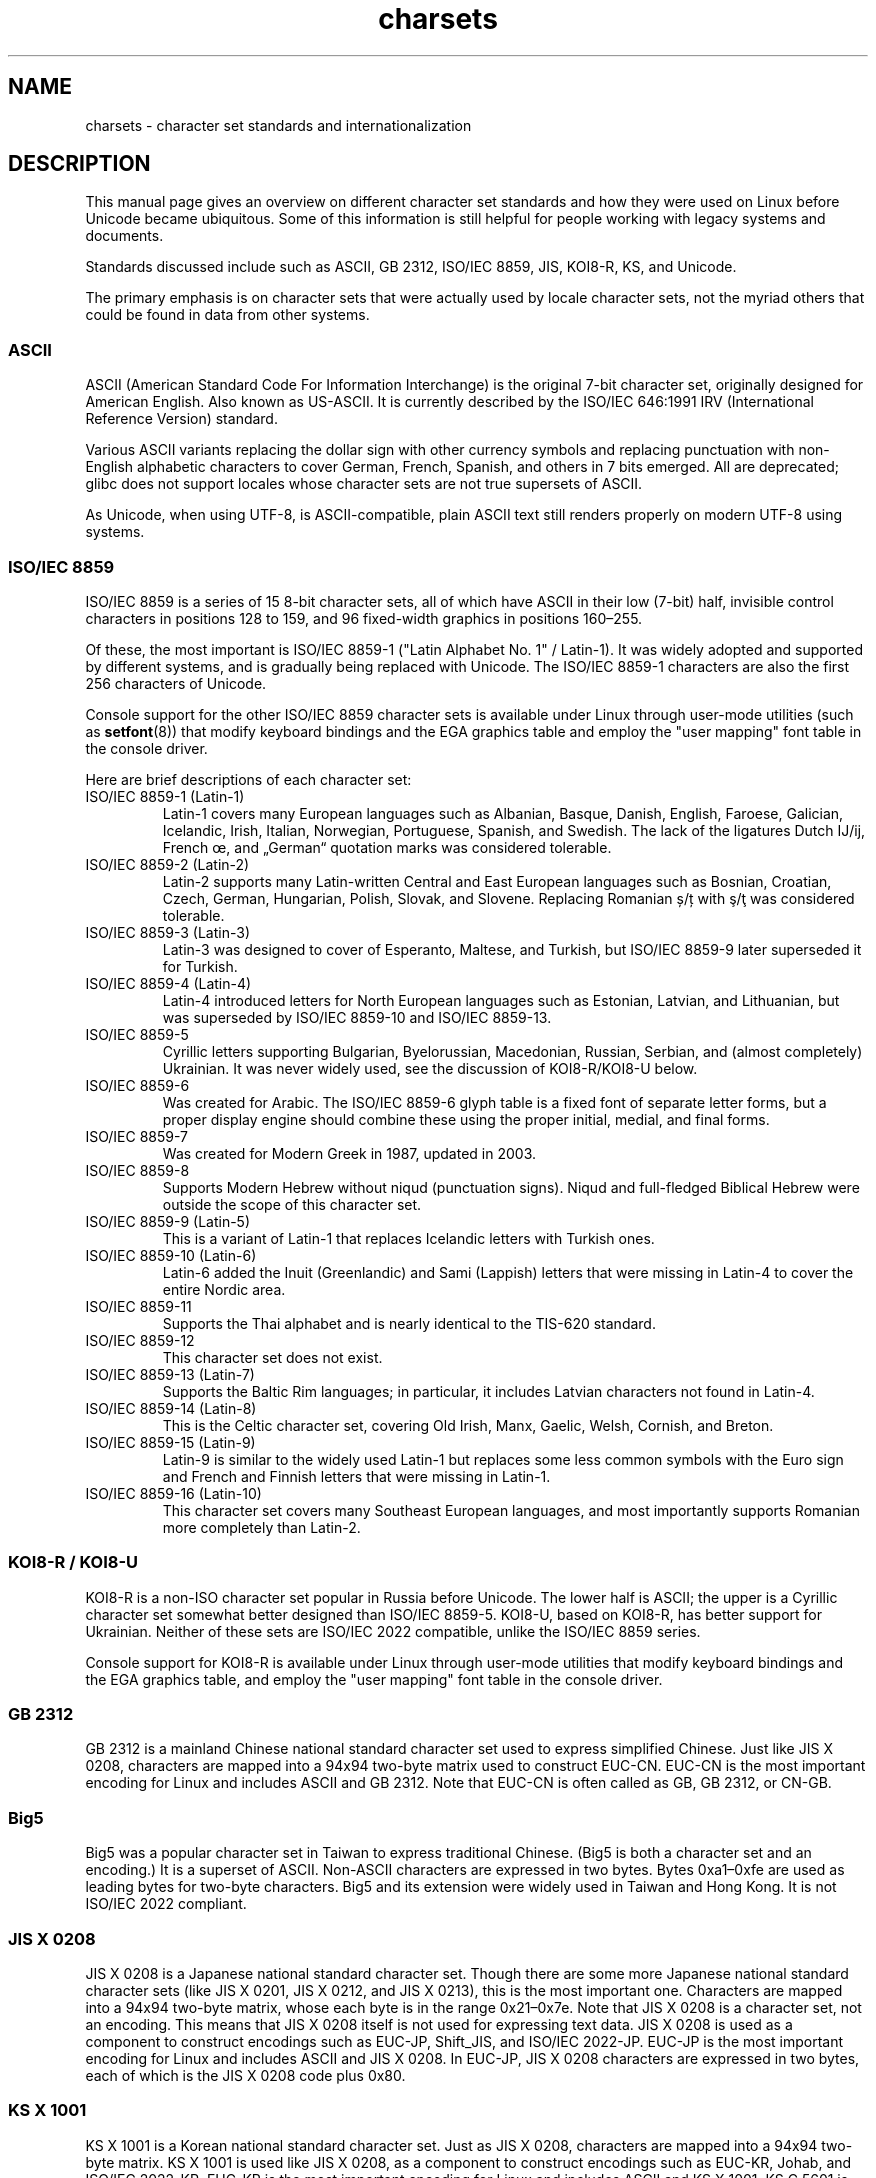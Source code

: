 .\" Copyright (c) 1996 Eric S. Raymond <esr@thyrsus.com>
.\" and Copyright (c) Andries Brouwer <aeb@cwi.nl>
.\"
.\" SPDX-License-Identifier: GPL-2.0-or-later
.\"
.TH charsets 7 (date) "Linux man-pages (unreleased)"
.SH NAME
charsets \- character set standards and internationalization
.SH DESCRIPTION
This manual page gives an overview on different character set standards
and how they were used on Linux before Unicode became ubiquitous.
Some of this information is still helpful for people working with legacy
systems and documents.
.P
Standards discussed include such as
ASCII, GB 2312, ISO/IEC\~8859, JIS, KOI8-R, KS, and Unicode.
.P
The primary emphasis is on character sets that were actually used by
locale character sets, not the myriad others that could be found in data
from other systems.
.SS ASCII
ASCII (American Standard Code For Information Interchange) is the original
7-bit character set, originally designed for American English.
Also known as US-ASCII.
It is currently described by the ISO/IEC\~646:1991 IRV
(International Reference Version) standard.
.P
Various ASCII variants replacing the dollar sign with other currency
symbols and replacing punctuation with non-English alphabetic
characters to cover German, French, Spanish, and others in 7 bits
emerged.
All are deprecated;
glibc does not support locales whose character sets are not true
supersets of ASCII.
.P
As Unicode, when using UTF-8, is ASCII-compatible, plain ASCII text
still renders properly on modern UTF-8 using systems.
.SS ISO/IEC\~8859
ISO/IEC\~8859 is a series of 15 8-bit character sets, all of which have ASCII
in their low (7-bit) half, invisible control characters in positions
128 to 159, and 96 fixed-width graphics in positions 160\[en]255.
.P
Of these, the most important is ISO/IEC\~8859-1
("Latin Alphabet No. 1" / Latin-1).
It was widely adopted and supported by different systems,
and is gradually being replaced with Unicode.
The ISO/IEC\~8859-1 characters are also the first 256 characters of Unicode.
.P
Console support for the other ISO/IEC\~8859 character sets is available under
Linux through user-mode utilities (such as
.BR setfont (8))
that modify keyboard bindings and the EGA graphics
table and employ the "user mapping" font table in the console
driver.
.P
Here are brief descriptions of each character set:
.TP
ISO/IEC\~8859-1 (Latin-1)
Latin-1 covers many European languages such as Albanian, Basque,
Danish, English, Faroese, Galician, Icelandic, Irish, Italian,
Norwegian, Portuguese, Spanish, and Swedish.
The lack of the ligatures
Dutch Ĳ/ĳ,
French œ,
and „German“ quotation marks
was considered tolerable.
.TP
ISO/IEC\~8859-2 (Latin-2)
Latin-2 supports many Latin-written Central and East European
languages such as Bosnian, Croatian, Czech, German, Hungarian, Polish,
Slovak, and Slovene.
Replacing Romanian ș/ț with ş/ţ
was considered tolerable.
.TP
ISO/IEC\~8859-3 (Latin-3)
Latin-3 was designed to cover of Esperanto, Maltese, and Turkish, but
ISO/IEC\~8859-9 later superseded it for Turkish.
.TP
ISO/IEC\~8859-4 (Latin-4)
Latin-4 introduced letters for North European languages such as
Estonian, Latvian, and Lithuanian, but was superseded by ISO/IEC\~8859-10 and
ISO/IEC\~8859-13.
.TP
ISO/IEC\~8859-5
Cyrillic letters supporting Bulgarian, Byelorussian, Macedonian,
Russian, Serbian, and (almost completely) Ukrainian.
It was never widely used, see the discussion of KOI8-R/KOI8-U below.
.TP
ISO/IEC\~8859-6
Was created for Arabic.
The ISO/IEC\~8859-6 glyph table is a fixed font of separate
letter forms, but a proper display engine should combine these
using the proper initial, medial, and final forms.
.TP
ISO/IEC\~8859-7
Was created for Modern Greek in 1987, updated in 2003.
.TP
ISO/IEC\~8859-8
Supports Modern Hebrew without niqud (punctuation signs).
Niqud and full-fledged Biblical Hebrew were outside the scope of this
character set.
.TP
ISO/IEC\~8859-9 (Latin-5)
This is a variant of Latin-1 that replaces Icelandic letters with
Turkish ones.
.TP
ISO/IEC\~8859-10 (Latin-6)
Latin-6 added the Inuit (Greenlandic) and Sami (Lappish) letters that were
missing in Latin-4 to cover the entire Nordic area.
.TP
ISO/IEC\~8859-11
Supports the Thai alphabet and is nearly identical to the TIS-620
standard.
.TP
ISO/IEC\~8859-12
This character set does not exist.
.TP
ISO/IEC\~8859-13 (Latin-7)
Supports the Baltic Rim languages; in particular, it includes Latvian
characters not found in Latin-4.
.TP
ISO/IEC\~8859-14 (Latin-8)
This is the Celtic character set, covering Old Irish, Manx, Gaelic,
Welsh, Cornish, and Breton.
.TP
ISO/IEC\~8859-15 (Latin-9)
Latin-9 is similar to the widely used Latin-1 but replaces some less
common symbols with the Euro sign and French and Finnish letters that
were missing in Latin-1.
.TP
ISO/IEC\~8859-16 (Latin-10)
This character set covers many Southeast European languages,
and most importantly supports Romanian more completely than Latin-2.
.SS KOI8-R / KOI8-U
KOI8-R is a non-ISO character set popular in Russia before Unicode.
The lower half is ASCII;
the upper is a Cyrillic character set somewhat better designed than
ISO/IEC\~8859-5.
KOI8-U, based on KOI8-R, has better support for Ukrainian.
Neither of these sets are ISO/IEC\~2022 compatible,
unlike the ISO/IEC\~8859 series.
.P
Console support for KOI8-R is available under Linux through user-mode
utilities that modify keyboard bindings and the EGA graphics table,
and employ the "user mapping" font table in the console driver.
.SS GB 2312
GB 2312 is a mainland Chinese national standard character set used
to express simplified Chinese.
Just like JIS X 0208, characters are
mapped into a 94x94 two-byte matrix used to construct EUC-CN.
EUC-CN
is the most important encoding for Linux and includes ASCII and
GB 2312.
Note that EUC-CN is often called as GB, GB 2312, or CN-GB.
.SS Big5
Big5 was a popular character set in Taiwan to express traditional
Chinese.
(Big5 is both a character set and an encoding.)
It is a superset of ASCII.
Non-ASCII characters are expressed in two bytes.
Bytes 0xa1\[en]0xfe are used as leading bytes for two-byte characters.
Big5 and its extension were widely used in Taiwan and Hong Kong.
It is not ISO/IEC\~2022 compliant.
.\" Thanks to Tomohiro KUBOTA for the following sections about
.\" national standards.
.SS JIS X 0208
JIS X 0208 is a Japanese national standard character set.
Though there are some more Japanese national standard character sets (like
JIS X 0201, JIS X 0212, and JIS X 0213), this is the most important one.
Characters are mapped into a 94x94 two-byte matrix,
whose each byte is in the range 0x21\[en]0x7e.
Note that JIS X 0208 is a character set, not an encoding.
This means that JIS X 0208
itself is not used for expressing text data.
JIS X 0208 is used
as a component to construct encodings such as EUC-JP, Shift_JIS,
and ISO/IEC\~2022-JP.
EUC-JP is the most important encoding for Linux
and includes ASCII and JIS X 0208.
In EUC-JP, JIS X 0208
characters are expressed in two bytes, each of which is the
JIS X 0208 code plus 0x80.
.SS KS X 1001
KS X 1001 is a Korean national standard character set.
Just as
JIS X 0208, characters are mapped into a 94x94 two-byte matrix.
KS X 1001 is used like JIS X 0208, as a component
to construct encodings such as EUC-KR, Johab, and ISO/IEC\~2022-KR.
EUC-KR is the most important encoding for Linux and includes
ASCII and KS X 1001.
KS C 5601 is an older name for KS X 1001.
.SS ISO/IEC\~2022 and ISO/IEC\~4873
The ISO/IEC\~2022 and ISO/IEC\~4873 standards describe a font-control model
based on VT100 practice.
This model is (partially) supported
by the Linux kernel and by
.BR xterm (1).
Several ISO/IEC\~2022-based character encodings have been defined,
especially for Japanese.
.P
There are 4 graphic character sets, called G0, G1, G2, and G3,
and one of them is the current character set for codes with
high bit zero (initially G0), and one of them is the current
character set for codes with high bit one (initially G1).
Each graphic character set has 94 or 96 characters, and is
essentially a 7-bit character set.
It uses codes either
040\[en]0177 (041\[en]0176) or 0240\[en]0377 (0241\[en]0376).
G0 always has size 94 and uses codes 041\[en]0176.
.P
Switching between character sets is done using the shift functions
.B \[ha]N
(SO or LS1),
.B \[ha]O
(SI or LS0), ESC n (LS2), ESC o (LS3),
ESC N (SS2), ESC O (SS3), ESC \[ti] (LS1R), ESC } (LS2R), ESC | (LS3R).
The function
.RI LS n
makes character set
.RI G n
the current one
for codes with high bit zero.
The function
.RI LS n R
makes character set
.RI G n
the current one
for codes with high bit one.
The function
.RI SS n
makes character set
.RI G n
.RI ( n =2
or 3)
the current one for the next character only (regardless of the value
of its high order bit).
.P
A 94-character set is designated as
.RI G n
character set
by an escape sequence ESC ( xx (for G0), ESC ) xx (for G1),
ESC * xx (for G2), ESC + xx (for G3), where xx is a symbol
or a pair of symbols found in the ISO/IEC\~2375 International
Register of Coded Character Sets.
For example, ESC ( @ selects the ISO/IEC\~646 character set as G0,
ESC ( A selects the UK standard character set (with pound
instead of number sign), ESC ( B selects ASCII (with dollar
instead of currency sign), ESC ( M selects a character set
for African languages, ESC ( ! A selects the Cuban character
set, and so on.
.P
A 96-character set is designated as
.RI G n
character set
by an escape sequence ESC \- xx (for G1), ESC . xx (for G2)
or ESC / xx (for G3).
For example, ESC \- G selects the Hebrew alphabet as G1.
.P
A multibyte character set is designated as
.RI G n
character set
by an escape sequence ESC $ xx or ESC $ ( xx (for G0),
ESC $ ) xx (for G1), ESC $ * xx (for G2), ESC $ + xx (for G3).
For example, ESC $ ( C selects the Korean character set for G0.
The Japanese character set selected by ESC $ B has a more
recent version selected by ESC & @ ESC $ B.
.P
ISO/IEC\~4873 stipulates a narrower use of character sets, where G0
is fixed (always ASCII), so that G1, G2, and G3
can be invoked only for codes with the high order bit set.
In particular,
.B \[ha]N
and
.B \[ha]O
are not used anymore, ESC ( xx
can be used only with xx=B, and ESC ) xx, ESC * xx, ESC + xx
are equivalent to ESC \- xx, ESC . xx, ESC / xx, respectively.
.SS TIS-620
TIS-620 is a Thai national standard character set and a superset
of ASCII.
In the same fashion as the ISO/IEC\~8859 series, Thai characters are mapped into
0xa1\[en]0xfe.
.SS Unicode
Unicode (ISO/IEC 10646) is a standard which aims to unambiguously represent
every character in every human language.
Unicode's structure permits 20.1 bits to encode every character.
Since most computers don't include 20.1-bit integers, Unicode is
usually encoded as 32-bit integers internally and either a series of
16-bit integers (UTF-16) (needing two 16-bit integers only when
encoding certain rare characters) or a series of 8-bit bytes (UTF-8).
.P
Linux represents Unicode using the 8-bit Unicode Transformation Format
(UTF-8).
UTF-8 is a variable length encoding of Unicode.
It uses 1
byte to code 7 bits, 2 bytes for 11 bits, 3 bytes for 16 bits, 4 bytes
for 21 bits, 5 bytes for 26 bits, 6 bytes for 31 bits.
.P
Let 0,1,x stand for a zero, one, or arbitrary bit.
A byte 0xxxxxxx
stands for the Unicode 00000000 0xxxxxxx which codes the same symbol
as the ASCII 0xxxxxxx.
Thus, ASCII goes unchanged into UTF-8, and
people using only ASCII do not notice any change: not in code, and not
in file size.
.P
A byte 110xxxxx is the start of a 2-byte code, and 110xxxxx 10yyyyyy
is assembled into 00000xxx xxyyyyyy.
A byte 1110xxxx is the start
of a 3-byte code, and 1110xxxx 10yyyyyy 10zzzzzz is assembled
into xxxxyyyy yyzzzzzz.
(When UTF-8 is used to code the 31-bit ISO/IEC 10646
then this progression continues up to 6-byte codes.)
.P
For most texts in ISO/IEC\~8859 character sets, this means that the
characters outside of ASCII are now coded with two bytes.
This tends
to expand ordinary text files by only one or two percent.
For Russian
or Greek texts, this expands ordinary text files by 100%, since text in
those languages is mostly outside of ASCII.
For Japanese users this means
that the 16-bit codes now in common use will take three bytes.
While there are algorithmic conversions from some character sets
(especially ISO/IEC\~8859-1) to Unicode, general conversion requires
carrying around conversion tables, which can be quite large for 16-bit
codes.
.P
Note that UTF-8 is self-synchronizing:
10xxxxxx is a tail,
any other byte is the head of a code.
Note that the only way ASCII bytes occur in a UTF-8 stream,
is as themselves.
In particular,
there are no embedded NULs (\[aq]\[rs]0\[aq]) or \[aq]/\[aq]s
that form part of some larger code.
.P
Since ASCII, and, in particular, NUL and \[aq]/\[aq], are unchanged, the
kernel does not notice that UTF-8 is being used.
It does not care at
all what the bytes it is handling stand for.
.P
Rendering of Unicode data streams is typically handled through
"subfont" tables which map a subset of Unicode to glyphs.
Internally
the kernel uses Unicode to describe the subfont loaded in video RAM.
This means that in the Linux console in UTF-8 mode, one can use a character
set with 512 different symbols.
This is not enough for Japanese, Chinese, and
Korean, but it is enough for most other purposes.
.SH SEE ALSO
.BR iconv (1),
.BR ascii (7),
.BR iso_8859\-1 (7),
.BR unicode (7),
.BR utf\-8 (7)
